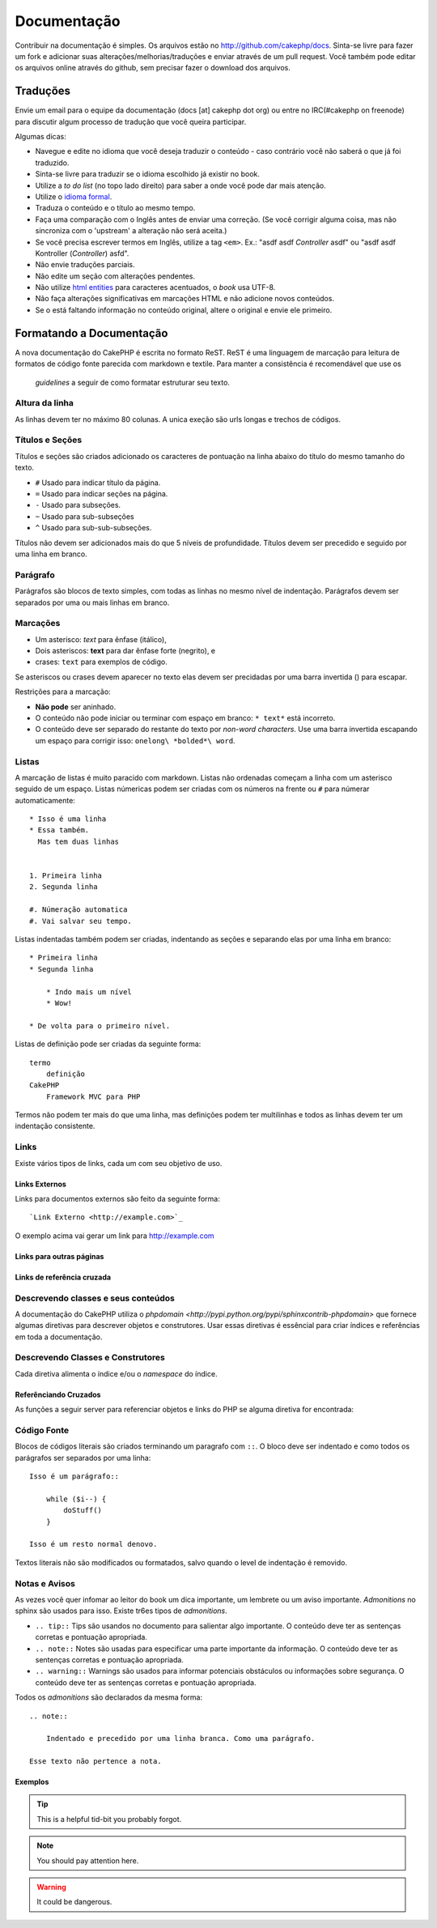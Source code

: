 Documentação
#############

Contribuir na documentação é simples. Os arquivos estão 
no http://github.com/cakephp/docs. Sinta-se livre para fazer 
um fork e adicionar suas alterações/melhorias/traduções e enviar 
através de um pull request.
Você também pode editar os arquivos online através do github, 
sem precisar fazer o download dos arquivos.

Traduções
=========

Envie um email para o equipe da documentação (docs [at] cakephp dot org)
ou entre no IRC(#cakephp on freenode) para discutir algum processo de 
tradução que você queira participar.

Algumas dicas:

- Navegue e edite no idioma que você deseja traduzir o conteúdo - caso
  contrário você não saberá o que já foi traduzido.
- Sinta-se livre para traduzir se o idioma escolhido já existir no book.
- Utilize a *to do list* (no topo lado direito) para saber a onde você
  pode dar mais atenção.
- Utilize o `idioma formal <http://en.wikipedia.org/wiki/Register_(linguistics)>`_.
- Traduza o conteúdo e o título ao mesmo tempo.
- Faça uma comparação com o Inglês antes de enviar uma correção. 
  (Se você corrigir alguma coisa, mas não sincroniza com o 'upstream' a alteração
  não será aceita.)
- Se você precisa escrever termos em Inglês, utilize a tag ``<em>``.
  Ex.: "asdf asdf *Controller* asdf" ou "asdf asdf Kontroller
  (*Controller*) asfd".
- Não envie traduções parciais.
- Não edite um seção com alterações pendentes.
- Não utilize
  `html entities <http://en.wikipedia.org/wiki/List_of_XML_and_HTML_character_entity_references>`_
  para caracteres acentuados, o *book* usa UTF-8.
- Não faça alterações significativas em marcações HTML e não adicione novos conteúdos.
- Se o está faltando informação no conteúdo original, altere o original e envie ele primeiro.

Formatando a Documentação
=========================

A nova documentação do CakePHP é escrita no formato ReST.
ReST é uma linguagem de marcação para leitura de formatos de código fonte parecida
com markdown e textile. Para manter a consistência é recomendável que use os 
 *guidelines* a seguir de como formatar estruturar seu texto.

Altura da linha
---------------

As linhas devem ter no máximo 80 colunas. 
A unica exeção são urls longas e trechos de códigos.

Títulos e Seções
----------------

Títulos e seções são criados adicionado os caracteres de pontuação na linha
abaixo do título do mesmo tamanho do texto.

- ``#`` Usado para indicar título da página.
- ``=`` Usado para indicar seções na página.
- ``-`` Usado para subseções.
- ``~`` Usado para sub-subseções
- ``^`` Usado para sub-sub-subseções.

Títulos não devem ser adicionados mais do que 5 níveis de profundidade.
Títulos devem ser precedido e seguido por uma linha em branco.

Parágrafo
----------

Parágrafos são blocos de texto simples, com todas as linhas no mesmo nível de indentação.
Parágrafos devem ser separados por uma ou mais linhas em branco.

Marcações
---------

* Um asterisco: *text* para ênfase (itálico),
* Dois asteriscos: **text** para dar ênfase forte (negrito), e
* crases: ``text`` para exemplos de código.

Se asteriscos ou crases devem aparecer no texto elas devem ser precidadas por uma barra 
invertida (\) para escapar.

Restrições para a marcação:

* **Não pode** ser aninhado.
* O conteúdo não pode iniciar ou terminar com espaço em branco: ``* text*`` está incorreto.
* O conteúdo deve ser separado do restante do texto por *non-word characters*. Use
  uma barra invertida escapando um espaço para corrigir isso: ``onelong\ *bolded*\ word``.

Listas
-----

A marcação de listas é muito paracido com markdown. Listas não ordenadas
começam a linha com um asterisco seguido de um espaço. Listas númericas
podem ser criadas com os números na frente ou ``#`` para númerar automaticamente::

    * Isso é uma linha
    * Essa também. 
      Mas tem duas linhas
      
      
    1. Primeira linha
    2. Segunda linha
    
    #. Númeração automatica
    #. Vai salvar seu tempo.

Listas indentadas também podem ser criadas, indentando as seções e separando
elas por uma linha em branco::

    * Primeira linha
    * Segunda linha
    
        * Indo mais um nível
        * Wow!
    
    * De volta para o primeiro nível.

Listas de definição pode ser criadas da seguinte forma::

    termo
        definição
    CakePHP
        Framework MVC para PHP

Termos não podem ter mais do que uma linha, mas definições podem ter multilinhas
e todos as linhas devem ter um indentação consistente.

Links
-----

Existe vários tipos de links, cada um com seu objetivo de uso.

Links Externos
~~~~~~~~~~~~~~

Links para documentos externos são feito da seguinte forma::

    `Link Externo <http://example.com>`_

O exemplo acima vai gerar um link para http://example.com

Links para outras páginas
~~~~~~~~~~~~~~~~~~~~~~~~~

.. rst:role:: doc
    Outras páginas na documentação podem ser linkadas usando ``:doc:``.
    Você pode criar um link para um documento especifico utilizando path absoluto 
    ou relativo sem a extensão ``.rst``. Por exemplo, se a referência ``:doc: `form```
    aparece no documento ``core-helpers/html``, então o link será criado 
    para ``core-helpers/form``. Se a referência for ``:doc:`/core-helpers```, será
    sempre referênciado para ``/core-helpers``independente a onde é usado.

Links de referência cruzada
~~~~~~~~~~~~~~~~~~~~~~~~~~~

.. rst:role:: ref

    Você pode cruzar referência a qualquer título arbitrário em qualquer 
    documento usando ``:ref:``. Links para um *label* devem ser únicos dentro
    do documento. Quando for criar *labels* para métodos de classe, é melhor usar
    ``class-method`` como *label* do link.

    A forma mais comum de usar *labels* é acima de títulos. Exemplo::
    
        .. _label-name:
        
        Título de seção
        ---------------
        
        Restante do conteúdo
    
    Em qualquer lugar você pode referenciar a seção acima usando ``:ref:`label-name```.
    O texto do link será título da seção. Você também pode informar um texto personalizado
    usando ``:ref: `Link text <label-name>```.

Descrevendo classes e seus conteúdos
------------------------------------

A documentação do CakePHP utiliza o `phpdomain
<http://pypi.python.org/pypi/sphinxcontrib-phpdomain>` que fornece
algumas diretivas para descrever objetos e construtores. 
Usar essas diretivas é essêncial para criar índices e referências
em toda a documentação.

Descrevendo Classes e Construtores
-----------------------------------

Cada diretiva alimenta o índice e/ou o *namespace* do índice.

.. rst:directive:: .. php:global:: name

   Essa diretiva declara uma variável global.

.. rst:directive:: .. php:function:: name(signature)

   Define um função global fora da classe.

.. rst:directive:: .. php:const:: name

   Essa diretiva declara uma constante, você também pode usar
   dentro de uma classe para declarar uma constante da classe.
   
.. rst:directive:: .. php:exception:: name

   Essa diretiva declara um nova *Exception* no *namespace* atual.
   A declaração pode conter os argumentos do construtor.

.. rst:directive:: .. php:class:: name

   Descreve uma classe. Métodos, atributos e constantes que pertence a classe
   devem ser declaradas dentro dessa diretiva::

        .. php:class:: MyClass
        
            Class description
        
           .. php:method:: method($argument)
        
           Method description


   Atributos, métodos e constante não precisam estar um nível abaixo.
   Podem ser declaradas no mesmo nível da classe::

        .. php:class:: MyClass
        
            Text about the class
        
        .. php:method:: methodName()
        
            Text about the method
        

   .. seealso:: :rst:dir:`php:method`, :rst:dir:`php:attr`, :rst:dir:`php:const`

.. rst:directive:: .. php:method:: name(signature)

   Descreve um método da classe, seus argumentos, valor retornado e *exceptions*::
   
        .. php:method:: instanceMethod($one, $two)
        
            :param string $one: Primeiro parâmetro.
            :param string $two: Segundo parâmetro.
            :returns: Um array com várias coisas.
            :throws: InvalidArgumentException
        
           Isso é um método de instância.

.. rst:directive:: .. php:staticmethod:: ClassName::methodName(signature)

    Descreve um método estático, seus argumentos, valor retornado e *exceptions*
    veja :rst:dir:`php:method` para mais detalhes.

.. rst:directive:: .. php:attr:: name

   Descreve um propriedade ou atributo de uma classe.

Referênciando Cruzados
~~~~~~~~~~~~~~~~~~~~~~

As funções a seguir server para referenciar objetos e links do PHP
se alguma diretiva for encontrada:

.. rst:role:: php:func

   Cria uma referência para uma função PHP.

.. rst:role:: php:global

   Cria uma referência para uma variável global que comece com ``$``.
   
.. rst:role:: php:const

   Cria uma referência para um constante ou uma contante de uma classe. As constantes da classe
   devem ser precedidas com o nome da classe::
   
        DateTime tem uma constante :php:const:`DateTime::ATOM`.

.. rst:role:: php:class

   Cria uma referência para uma classe através do nome::
   
     :php:class:`ClassName`

.. rst:role:: php:meth

   Cria uma referência para um método da classe. Essa função suporta os dois métodos::
   
     :php:meth:`DateTime::setDate`
     :php:meth:`Classname::staticMethod`

.. rst:role:: php:attr

   Cria uma referência para a propriedade de um objeto::
   
      :php:attr:`ClassName::$propertyName`

.. rst:role:: php:exc

   Cria uma referência para uma *exception*


Código Fonte
------------

Blocos de códigos literais são criados terminando um paragrafo com ``::``.
O bloco deve ser indentado e como todos os parágrafos ser separados por uma linha::

    Isso é um parágrafo::
        
        while ($i--) {
            doStuff()
        }
    
    Isso é um resto normal denovo.

Textos literais não são modificados ou formatados, salvo quando o level de indentação é removido.


Notas e Avisos
--------------

As vezes você quer infomar ao leitor do book um dica importante, um lembrete
ou um aviso importante. *Admonitions* no sphinx são usados para isso.
Existe tr6es tipos de *admonitions*.

* ``.. tip::`` Tips são usandos no documento para salientar algo importante.
  O conteúdo deve ter as sentenças corretas e pontuação apropriada.
* ``.. note::`` Notes são usadas para especificar uma parte importante da informação.
  O conteúdo deve ter as sentenças corretas e pontuação apropriada.
* ``.. warning::`` Warnings são usados para informar potenciais obstáculos
  ou informações sobre segurança. O conteúdo deve ter as sentenças corretas 
  e pontuação apropriada.
  
Todos os *admonitions* são declarados da mesma forma::

    .. note::
    
        Indentado e precedido por uma linha branca. Como uma parágrafo.
    
    Esse texto não pertence a nota.

Exemplos
~~~~~~~

.. tip::

    This is a helpful tid-bit you probably forgot.

.. note::

    You should pay attention here.

.. warning::

    It could be dangerous.
